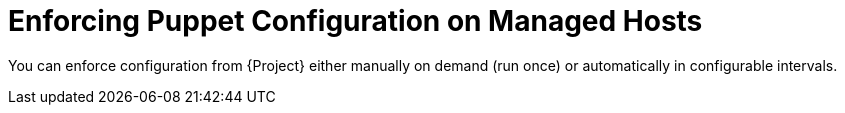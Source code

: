 [id="enforcing-puppet-configuration-on-managed-hosts_{context}"]
= Enforcing Puppet Configuration on Managed Hosts

You can enforce configuration from {Project} either manually on demand (run once) or automatically in configurable intervals.
